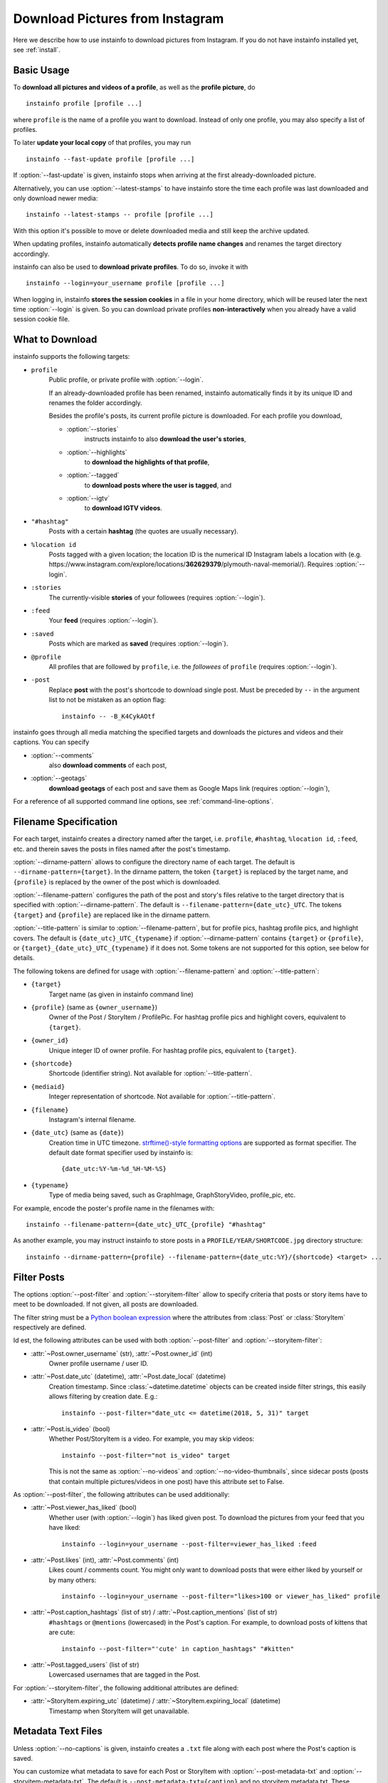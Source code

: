.. meta::
   :description:
      How to download pictures from Instagram. Description of basic
      usage of instainfo, free tool to download photos from public
      and private profiles, hashtags, stories, feeds, saved media, and
      their metadata, comments and captions.

.. _download-pictures-from-instagram:

Download Pictures from Instagram
---------------------------------

.. highlight:: none

Here we describe how to use instainfo to download pictures from Instagram. If
you do not have instainfo installed yet, see :ref:`install`.

.. NOTE that Section "Basic Usage" is duplicated in README.rst.

Basic Usage
^^^^^^^^^^^

To **download all pictures and videos of a profile**, as well as the
**profile picture**, do

::

    instainfo profile [profile ...]

where ``profile`` is the name of a profile you want to download. Instead
of only one profile, you may also specify a list of profiles.

To later **update your local copy** of that profiles, you may run

::

    instainfo --fast-update profile [profile ...]

If :option:`--fast-update` is given, instainfo stops when arriving at the
first already-downloaded picture.

Alternatively, you can use :option:`--latest-stamps` to have instainfo store
the time each profile was last downloaded and only download newer media:

::

    instainfo --latest-stamps -- profile [profile ...]

With this option it's possible to move or delete downloaded media and still keep
the archive updated.

When updating profiles, instainfo
automatically **detects profile name changes** and renames the target directory
accordingly.

instainfo can also be used to **download private profiles**. To do so,
invoke it with

::

    instainfo --login=your_username profile [profile ...]

When logging in, instainfo **stores the session cookies** in a file in your
home directory, which will be reused later the next time :option:`--login`
is given.  So you can download private profiles **non-interactively** when you
already have a valid session cookie file.

.. _what-to-download:

What to Download
^^^^^^^^^^^^^^^^

.. targets-start

instainfo supports the following targets:

- ``profile``
   Public profile, or private profile with :option:`--login`.

   If an already-downloaded profile has been renamed, instainfo automatically
   finds it by its unique ID and renames the folder accordingly.

   Besides the profile's posts, its current profile picture is downloaded. For
   each profile you download,

   - :option:`--stories`
      instructs instainfo to also **download the user's stories**,

   - :option:`--highlights`
      to **download the highlights of that profile**,

   - :option:`--tagged`
      to **download posts where the user is tagged**, and

   - :option:`--igtv`
      to **download IGTV videos**.

- ``"#hashtag"``
   Posts with a certain **hashtag** (the quotes are usually necessary).

- ``%location id``
   Posts tagged with a given location; the location ID is the numerical ID
   Instagram labels a location with (e.g.
   \https://www.instagram.com/explore/locations/**362629379**/plymouth-naval-memorial/).
   Requires :option:`--login`.

   .. versionadded:: 4.2

- ``:stories``
   The currently-visible **stories** of your followees (requires
   :option:`--login`).

- ``:feed``
   Your **feed** (requires :option:`--login`).

- ``:saved``
   Posts which are marked as **saved** (requires :option:`--login`).

- ``@profile``
   All profiles that are followed by ``profile``, i.e. the *followees* of
   ``profile`` (requires :option:`--login`).

- ``-post``
   Replace **post** with the post's shortcode to download single post. Must be preceded by ``--`` in
   the argument list to not be mistaken as an option flag::

    instainfo -- -B_K4CykAOtf



   .. versionadded:: 4.1

.. targets-end

instainfo goes through all media matching the specified targets and
downloads the pictures and videos and their captions. You can specify

- :option:`--comments`
   also **download comments** of each post,

- :option:`--geotags`
   **download geotags** of each post and save them as
   Google Maps link (requires :option:`--login`),

For a reference of all supported command line options, see
:ref:`command-line-options`.

.. _filename-specification:

Filename Specification
^^^^^^^^^^^^^^^^^^^^^^

For each target, instainfo creates a directory named after the target,
i.e. ``profile``, ``#hashtag``, ``%location id``, ``:feed``, etc. and therein saves the
posts in files named after the post's timestamp.

:option:`--dirname-pattern` allows to configure the directory name of each
target. The default is ``--dirname-pattern={target}``. In the dirname
pattern, the token ``{target}`` is replaced by the target name, and
``{profile}`` is replaced by the owner of the post which is downloaded.

:option:`--filename-pattern` configures the path of the post and story's files relative
to the target directory that is specified with :option:`--dirname-pattern`.
The default is ``--filename-pattern={date_utc}_UTC``.
The tokens ``{target}`` and ``{profile}`` are replaced like in the
dirname pattern.

:option:`--title-pattern` is similar to :option:`--filename-pattern`, but for profile
pics, hashtag profile pics, and highlight covers. The default is
``{date_utc}_UTC_{typename}`` if :option:`--dirname-pattern` contains ``{target}`` or
``{profile}``, or ``{target}_{date_utc}_UTC_{typename}`` if it does not. Some tokens
are not supported for this option, see below for details.

The following tokens are defined for usage with
:option:`--filename-pattern` and :option:`--title-pattern`:

- ``{target}``
   Target name (as given in instainfo command line)

- ``{profile}`` (same as ``{owner_username}``)
   Owner of the Post / StoryItem / ProfilePic. For hashtag profile pics and
   highlight covers, equivalent to ``{target}``.

- ``{owner_id}``
   Unique integer ID of owner profile. For hashtag profile pics, equivalent to
   ``{target}``.

- ``{shortcode}``
   Shortcode (identifier string). Not available for :option:`--title-pattern`.

- ``{mediaid}``
   Integer representation of shortcode. Not available for :option:`--title-pattern`.

- ``{filename}``
   Instagram's internal filename.

- ``{date_utc}`` (same as ``{date}``)
   Creation time in UTC timezone.
   `strftime()-style formatting options <https://docs.python.org/3/library/datetime.html#strftime-and-strptime-behavior>`__
   are supported as format specifier. The default date format specifier used by
   instainfo is::

      {date_utc:%Y-%m-%d_%H-%M-%S}

- ``{typename}``
   Type of media being saved, such as GraphImage, GraphStoryVideo, profile_pic,
   etc.

For example, encode the poster's profile name in the filenames with::

    instainfo --filename-pattern={date_utc}_UTC_{profile} "#hashtag"

As another example, you may instruct instainfo to store posts in a
``PROFILE/YEAR/SHORTCODE.jpg`` directory structure::

    instainfo --dirname-pattern={profile} --filename-pattern={date_utc:%Y}/{shortcode} <target> ...

.. _filter-posts:

Filter Posts
^^^^^^^^^^^^

.. py:currentmodule:: instainfo

The options :option:`--post-filter` and :option:`--storyitem-filter`
allow to specify criteria that posts or story items have to
meet to be downloaded. If not given, all posts are downloaded.

The filter string must be a
`Python boolean expression <https://docs.python.org/3/reference/expressions.html#boolean-operations>`__
where the attributes from :class:`Post` or
:class:`StoryItem` respectively are defined.

Id est, the following attributes can be used with both
:option:`--post-filter` and :option:`--storyitem-filter`:

- :attr:`~Post.owner_username` (str), :attr:`~Post.owner_id` (int)
   Owner profile username / user ID.

- :attr:`~Post.date_utc` (datetime), :attr:`~Post.date_local` (datetime)
   Creation timestamp. Since :class:`~datetime.datetime` objects can be created
   inside filter strings, this easily allows filtering by creation date. E.g.::

      instainfo --post-filter="date_utc <= datetime(2018, 5, 31)" target

- :attr:`~Post.is_video` (bool)
   Whether Post/StoryItem is a video. For example, you may skip videos::

      instainfo --post-filter="not is_video" target

   This is not the same as :option:`--no-videos` and
   :option:`--no-video-thumbnails`, since sidecar posts (posts that contain
   multiple pictures/videos in one post) have this attribute set to False.

As :option:`--post-filter`, the following attributes can be used additionally:

- :attr:`~Post.viewer_has_liked` (bool)
   Whether user (with :option:`--login`) has liked given post. To download the
   pictures from your feed that you have liked::

      instainfo --login=your_username --post-filter=viewer_has_liked :feed

- :attr:`~Post.likes` (int), :attr:`~Post.comments` (int)
   Likes count / comments count. You might only want to download posts that
   were either liked by yourself or by many others::

      instainfo --login=your_username --post-filter="likes>100 or viewer_has_liked" profile

- :attr:`~Post.caption_hashtags` (list of str) / :attr:`~Post.caption_mentions` (list of str)
   ``#hashtags`` or ``@mentions`` (lowercased) in the Post's caption. For example, to
   download posts of kittens that are cute::

       instainfo --post-filter="'cute' in caption_hashtags" "#kitten"

- :attr:`~Post.tagged_users` (list of str)
   Lowercased usernames that are tagged in the Post.

For :option:`--storyitem-filter`, the following additional attributes are
defined:

- :attr:`~StoryItem.expiring_utc` (datetime) / :attr:`~StoryItem.expiring_local` (datetime)
   Timestamp when StoryItem will get unavailable.

.. _metadata-text-files:

Metadata Text Files
^^^^^^^^^^^^^^^^^^^

Unless :option:`--no-captions` is given, instainfo creates a ``.txt`` file
along with each post where the Post's caption is saved.

You can customize what metadata to save for each Post or StoryItem with
:option:`--post-metadata-txt` and :option:`--storyitem-metadata-txt`. The
default is ``--post-metadata-txt={caption}`` and no storyitem metadata txt.
These strings are formatted similar as the path patterns described in :ref:`filename-specification` and
the result is saved in text files, unless it is empty.

Specifying these options multiple times results in output having multiple lines,
in the order they were given to instainfo.

The field names are evaluated to :class:`Post` or :class:`StoryItem` attributes,
and as such, the same fields are supported as in :ref:`filename-specification`
and :ref:`filter-posts`.

For example, to save the current number of likes for each post, rather than
the post's caption::

   instainfo --post-metadata-txt="{likes} likes." <target>

Note that with this feature, it is possible to easily and fastly extract
additional metadata of already-downloaded posts, by reimporting their JSON
files. Say, you now also want to export the number of comments the Posts had
when they were downloaded::

   instainfo --post-metadata-txt="{likes} likes, {comments} comments." <target>/*.json.xz

.. _instainfo-as-cronjob:

instainfo as Cronjob
^^^^^^^^^^^^^^^^^^^^^^

instainfo is suitable for running as a cronjob to periodically update your
personal Instagram archive. The :option:`--quiet` option disables user
interactions and logging of non-error messages. To non-interactively use
instainfo logged-in, create a session file::

   instainfo --login=your_username

Then use the same username in your cronjob to load the session and download
the given targets::

   instainfo --login=your_username --quiet target [...]

instainfo saves the session file to
``~/.config/instainfo/session-YOUR-USERNAME``. See
:option:`--sessionfile` option for how to override this path.

Programming instainfo
^^^^^^^^^^^^^^^^^^^^^^^

If your task cannot be done with the command line interface of instainfo,
consider taking a look at the :ref:`python-module-instainfo`.
instainfo exposes its internally used methods and structures, making it a
powerful and intuitive Python API for Instagram, allowing to further customize
obtaining media and metadata.

Also see :ref:`codesnippets`, where we collect a few example scripts that use
instainfo for simple tasks that cannot be done with the command line
interface.
